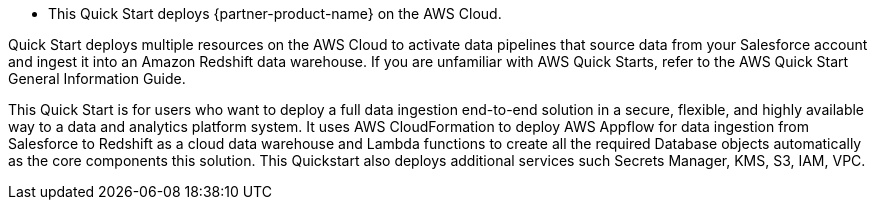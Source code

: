 * This Quick Start deploys {partner-product-name} on the AWS Cloud.

Quick Start deploys multiple resources on the AWS Cloud to activate data pipelines that source data from your Salesforce account and ingest it into an Amazon Redshift data warehouse. If you are unfamiliar with AWS Quick Starts, refer to the AWS Quick Start General Information Guide.

This Quick Start is for users who want to deploy a full data ingestion end-to-end solution in a secure, flexible, and highly available way to a data and analytics platform system. It uses AWS CloudFormation to deploy AWS Appflow for data ingestion from Salesforce to  Redshift as a cloud data warehouse and Lambda functions to create all the required Database objects automatically as the core components this solution. This Quickstart also deploys additional services such Secrets Manager, KMS, S3, IAM, VPC.


// For advanced information about the product, troubleshooting, or additional functionality, refer to the https://{quickstart-github-org}.github.io/{quickstart-project-name}/operational/index.html[Operational Guide^].

// For information about using this Quick Start for migrations, refer to the https://{quickstart-github-org}.github.io/{quickstart-project-name}/migration/index.html[Migration Guide^].